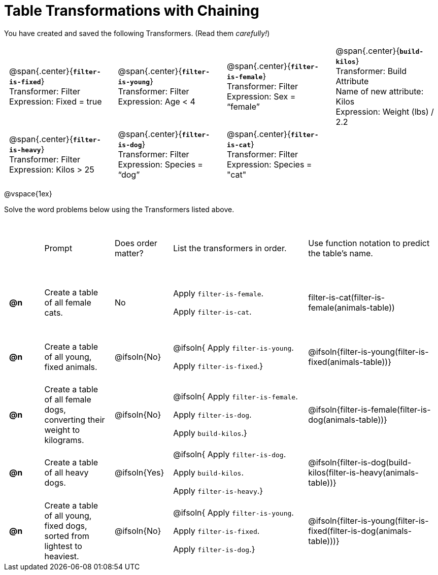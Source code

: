 = Table Transformations with Chaining

++++
<style>
#content table tr td { height: 12ex; padding: 0 0.5em; }
#content table tr td pre {padding: .2em !important }
p.tableblock { margin: 0; }
</style>
++++

You have created and saved the following Transformers. (Read them _carefully!_)

[cols="5,5,5,5"]
|===
|@span{.center}{*`filter-is-fixed`*}

Transformer: Filter

Expression: Fixed = true

| @span{.center}{*`filter-is-young`*}

Transformer: Filter

Expression: Age < 4

| @span{.center}{*`filter-is-female`*}

Transformer: Filter

Expression: Sex = “female”

| @span{.center}{*`build-kilos`*}

Transformer: Build Attribute

Name of new attribute: Kilos

Expression: Weight (lbs) / 2.2

| @span{.center}{*`filter-is-heavy`*}

Transformer: Filter

Expression: Kilos > 25

| @span{.center}{*`filter-is-dog`*}

Transformer: Filter

Expression: Species =  “dog”

| @span{.center}{*`filter-is-cat`*}

Transformer: Filter

Expression: Species = "cat"

|
|
|===

@vspace{1ex}

Solve the word problems below using the Transformers listed above.

[cols="^.^1a,.^2a,.^1a,.^4a,.^4a"]
|===
|
| Prompt
| Does order matter?
| List the transformers in order.
| Use function notation to predict the table's name.

| *@n*
| Create a table of all female cats.
| No
| Apply `filter-is-female`.

Apply `filter-is-cat`.
| filter-is-cat(filter-is-female(animals-table))

| *@n*
| Create a table of all young, fixed animals.
| @ifsoln{No}
| @ifsoln{
Apply `filter-is-young`.

Apply `filter-is-fixed`.}

| @ifsoln{filter-is-young(filter-is-fixed(animals-table))}

| *@n*
| Create a table of all female dogs, converting their weight to kilograms.
| @ifsoln{No}
| @ifsoln{
Apply `filter-is-female`.

Apply `filter-is-dog`.

Apply `build-kilos`.}

| @ifsoln{filter-is-female(filter-is-dog(animals-table))}

| *@n*
| Create a table of all heavy dogs.
| @ifsoln{Yes}
| @ifsoln{
Apply `filter-is-dog`.

Apply `build-kilos`.

Apply `filter-is-heavy`.}

| @ifsoln{filter-is-dog(build-kilos(filter-is-heavy(animals-table))}

| *@n*
| Create a table of all young, fixed dogs, sorted from lightest to heaviest.
| @ifsoln{No}
| @ifsoln{
Apply `filter-is-young`.

Apply `filter-is-fixed`.

Apply `filter-is-dog`.}

| @ifsoln{filter-is-young(filter-is-fixed(filter-is-dog(animals-table)))}

|===
